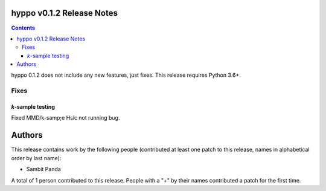 hyppo v0.1.2 Release Notes
==========================

.. contents::

hyppo 0.1.2 does not include any new features, just fixes. This release requires
Python 3.6+.

Fixes
-----

*k*-sample testing
^^^^^^^^^^^^^^^^^^
Fixed MMD/k-samp;e Hsic not running bug.

Authors
=======

This release contains work by the following people (contributed at least
one patch to this release, names in alphabetical order by last name):

* Sambit Panda

A total of 1 person contributed to this release.
People with a "+" by their names contributed a patch for the first time.

